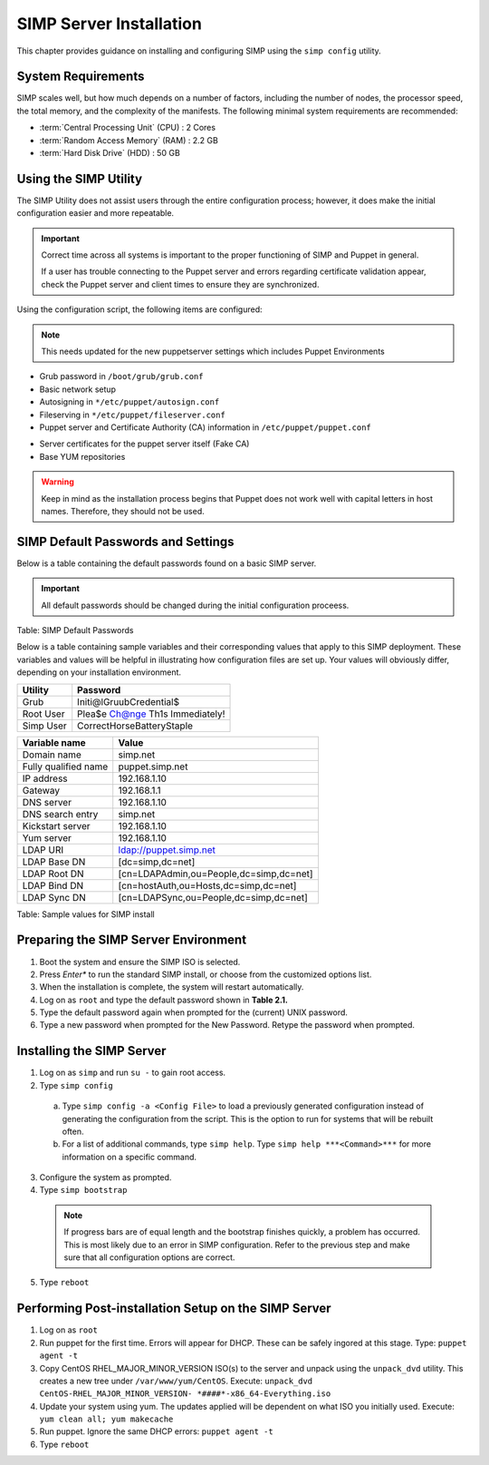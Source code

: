 SIMP Server Installation
========================

This chapter provides guidance on installing and configuring SIMP using
the ``simp config`` utility.

System Requirements
-------------------

SIMP scales well, but how much depends on a number of factors, including
the number of nodes, the processor speed, the total memory, and the
complexity of the manifests. The following minimal system requirements are
recommended:

-  :term:`Central Processing Unit` (CPU) : 2 Cores

-  :term:`Random Access Memory` (RAM) :  2.2 GB

-  :term:`Hard Disk Drive` (HDD) : 50 GB

Using the SIMP Utility
----------------------

The SIMP Utility does not assist users through the entire configuration
process; however, it does make the initial configuration easier and more
repeatable.

.. important::

    Correct time across all systems is important to the proper
    functioning of SIMP and Puppet in general.

    If a user has trouble connecting to the Puppet server and errors
    regarding certificate validation appear, check the Puppet server and
    client times to ensure they are synchronized.

Using the configuration script, the following items are configured:

.. note::

  This needs updated for the new puppetserver settings
  which includes Puppet Environments

-  Grub password in ``/boot/grub/grub.conf``
-  Basic network setup
-  Autosigning in ``*/etc/puppet/autosign.conf``
-  Fileserving in ``*/etc/puppet/fileserver.conf``
-  Puppet server and Certificate Authority (CA) information in ``/etc/puppet/puppet.conf``

.. only:: not simp_4

  -  ``/etc/puppet/environments/simp/hieradata/simp_def.yaml``

.. only:: simp_4

  -  ``/etc/puppet/hieradata/simp_def.yaml``

-  Server certificates for the puppet server itself (Fake CA)
-  Base YUM repositories

..  warning::
    Keep in mind as the installation process begins that Puppet does not
    work well with capital letters in host names. Therefore, they should
    not be used.


SIMP Default Passwords and Settings
-----------------------------------

Below is a table containing the default passwords found on a basic SIMP
server.

.. important::

    All default passwords should be changed during the initial
    configuration proceess.

Table: SIMP Default Passwords

Below is a table containing sample variables and their corresponding
values that apply to this SIMP deployment. These variables and values
will be helpful in illustrating how configuration files are set up. Your
values will obviously differ, depending on your installation
environment.

========= ========
Utility   Password
========= ========
Grub      Initi@lGruubCredential$
Root User Plea$e Ch@nge Th1s Immediately!
Simp User CorrectHorseBatteryStaple
========= ========

==================== =====
Variable name        Value
==================== =====
Domain name          simp.net
Fully qualified name puppet.simp.net
IP address           192.168.1.10
Gateway              192.168.1.1
DNS server           192.168.1.10
DNS search entry     simp.net
Kickstart server     192.168.1.10
Yum server           192.168.1.10
LDAP URI             ldap://puppet.simp.net
LDAP Base DN         [dc=simp,dc=net]
LDAP Root DN         [cn=LDAPAdmin,ou=People,dc=simp,dc=net]
LDAP Bind DN         [cn=hostAuth,ou=Hosts,dc=simp,dc=net]
LDAP Sync DN         [cn=LDAPSync,ou=People,dc=simp,dc=net]
==================== =====

Table: Sample values for SIMP install

Preparing the SIMP Server Environment
-------------------------------------

1. Boot the system and ensure the SIMP ISO is selected.
2. Press *Enter** to run the standard SIMP install, or choose from the customized options list.
3. When the installation is complete, the system will restart automatically.
4. Log on as ``root`` and type the default password shown in **Table 2.1.**
5. Type the default password again when prompted for the (current) UNIX password.
6. Type a new password when prompted for the New Password. Retype the password when prompted.

Installing the SIMP Server
--------------------------

1. Log on as ``simp`` and run ``su -`` to gain root access.
2. Type ``simp config``

  a. Type ``simp config -a <Config File>`` to load a previously generated configuration instead of generating the configuration from the script. This is the option to run for systems that will be rebuilt often.
  b. For a list of additional commands, type ``simp help``. Type ``simp help ***<Command>***`` for more information on a specific command.

3. Configure the system as prompted.
4. Type ``simp bootstrap``

  .. note:: If progress bars are of equal length and the bootstrap finishes quickly, a problem has occurred. This is most likely due to an error in SIMP configuration. Refer to the previous step and make sure that all configuration options are correct.

5. Type ``reboot``

Performing Post-installation Setup on the SIMP Server
-----------------------------------------------------

1. Log on as ``root``
2. Run puppet for the first time. Errors will appear for DHCP. These can be safely ingored at this stage. Type: ``puppet agent -t``
3. Copy CentOS RHEL\_MAJOR\_MINOR\_VERSION ISO(s) to the server and unpack using the ``unpack_dvd`` utility. This creates a new tree under ``/var/www/yum/CentOS``. Execute: ``unpack_dvd CentOS-RHEL_MAJOR_MINOR_VERSION- *####*-x86_64-Everything.iso``
4. Update your system using yum. The updates applied will be dependent on what ISO you initially used. Execute: ``yum clean all; yum makecache``
5. Run puppet. Ignore the same DHCP errors: ``puppet agent -t``
6. Type ``reboot``
